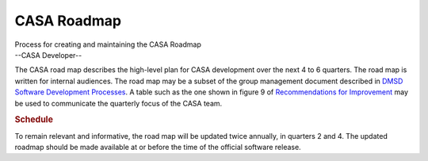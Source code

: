 .. container::
   :name: viewlet-above-content-title

CASA Roadmap
============

.. container::
   :name: viewlet-below-content-title

.. container:: documentDescription description

   Process for creating and maintaining the CASA Roadmap

.. container:: section
   :name: viewlet-above-content-body

.. container:: section
   :name: content-core

   --CASA Developer--

   .. container::
      :name: parent-fieldname-text

      The CASA road map describes the high-level plan for CASA
      development over the next 4 to 6 quarters. The road map is written
      for internal audiences. The road map may be a subset of the group
      management document described in `DMSD Software Development
      Processes <https://sharepoint.nrao.edu/pmd/projects/494%20CASA%20Recommendations%20for%20Improvement%20%20Implemen/DMSD%20SW%20Dev%20Processes.aspx>`__.
      A table such as the one shown in figure 9 of `Recommendations for
      Improvement <https://sharepoint.nrao.edu/pmd/projects/494%20CASA%20Recommendations%20for%20Improvement%20%20Implemen/DMSD%20SW%20Dev%20Processes.aspx>`__
      may be used to communicate the quarterly focus of the CASA team.

      .. rubric:: Schedule
         :name: schedule

      To remain relevant and informative, the road map will be updated
      twice annually, in quarters 2 and 4. The updated roadmap should be
      made available at or before the time of the official software
      release.

.. container:: section
   :name: viewlet-below-content-body
